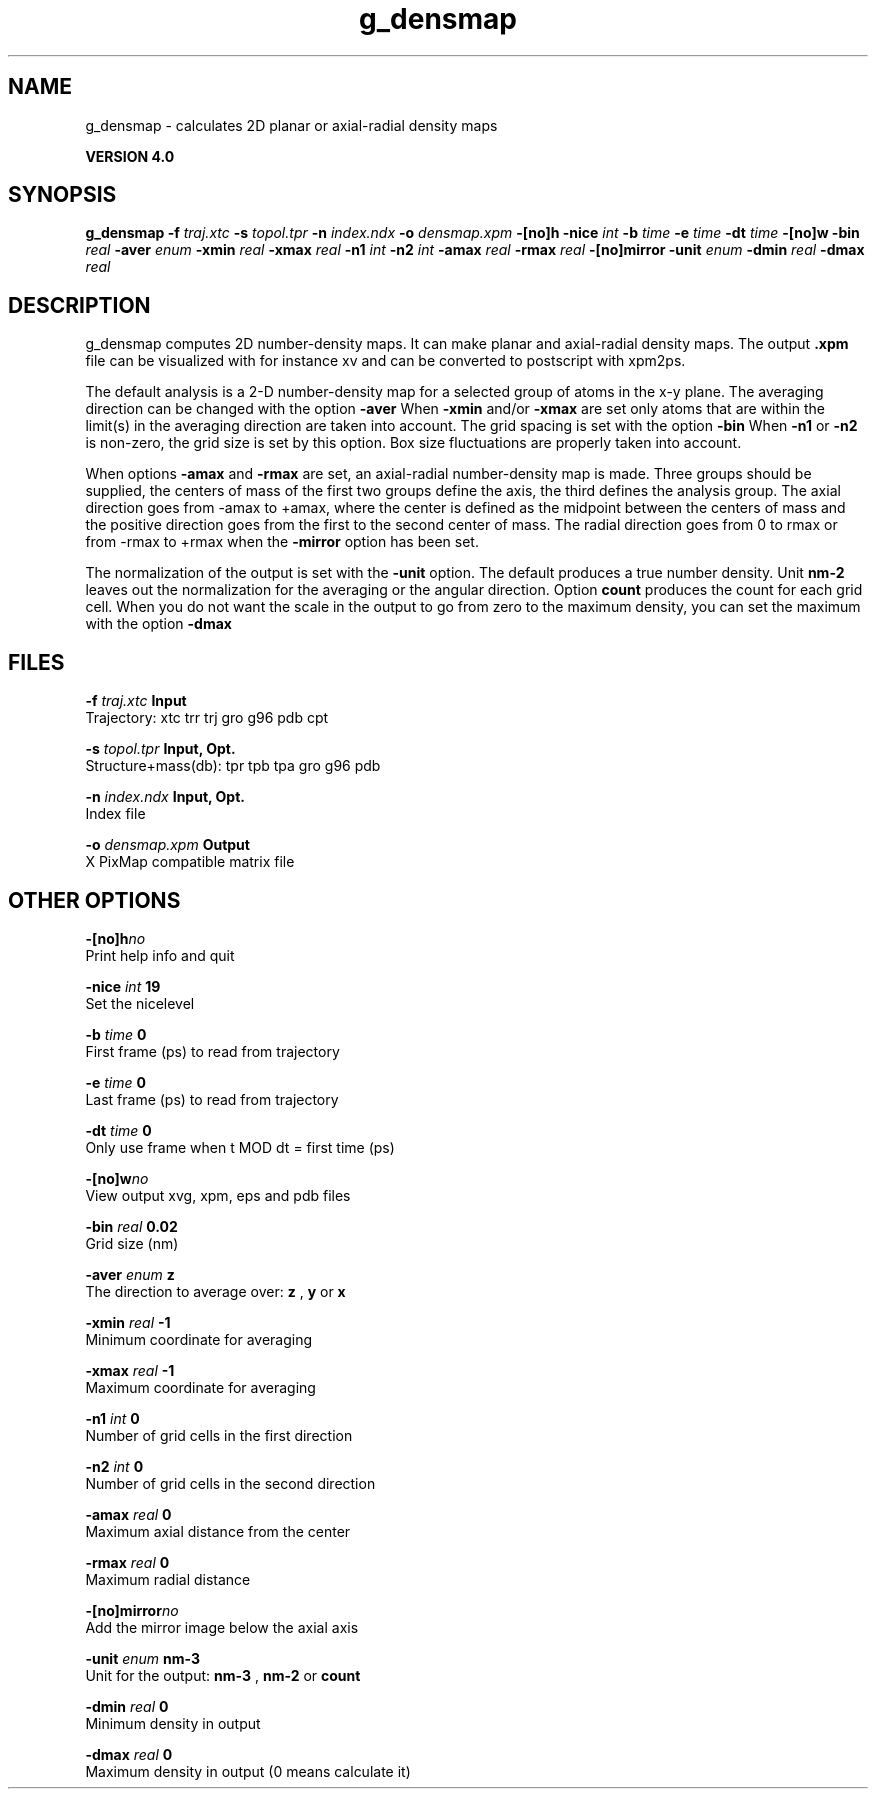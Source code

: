 .TH g_densmap 1 "Thu 16 Oct 2008"
.SH NAME
g_densmap - calculates 2D planar or axial-radial density maps

.B VERSION 4.0
.SH SYNOPSIS
\f3g_densmap\fP
.BI "-f" " traj.xtc "
.BI "-s" " topol.tpr "
.BI "-n" " index.ndx "
.BI "-o" " densmap.xpm "
.BI "-[no]h" ""
.BI "-nice" " int "
.BI "-b" " time "
.BI "-e" " time "
.BI "-dt" " time "
.BI "-[no]w" ""
.BI "-bin" " real "
.BI "-aver" " enum "
.BI "-xmin" " real "
.BI "-xmax" " real "
.BI "-n1" " int "
.BI "-n2" " int "
.BI "-amax" " real "
.BI "-rmax" " real "
.BI "-[no]mirror" ""
.BI "-unit" " enum "
.BI "-dmin" " real "
.BI "-dmax" " real "
.SH DESCRIPTION
g_densmap computes 2D number-density maps.
It can make planar and axial-radial density maps.
The output 
.B .xpm
file can be visualized with for instance xv
and can be converted to postscript with xpm2ps.



The default analysis is a 2-D number-density map for a selected
group of atoms in the x-y plane.
The averaging direction can be changed with the option 
.B -aver
.
When 
.B -xmin
and/or 
.B -xmax
are set only atoms that are
within the limit(s) in the averaging direction are taken into account.
The grid spacing is set with the option 
.B -bin
.
When 
.B -n1
or 
.B -n2
is non-zero, the grid
size is set by this option.
Box size fluctuations are properly taken into account.



When options 
.B -amax
and 
.B -rmax
are set, an axial-radial
number-density map is made. Three groups should be supplied, the centers
of mass of the first two groups define the axis, the third defines the
analysis group. The axial direction goes from -amax to +amax, where
the center is defined as the midpoint between the centers of mass and
the positive direction goes from the first to the second center of mass.
The radial direction goes from 0 to rmax or from -rmax to +rmax
when the 
.B -mirror
option has been set.



The normalization of the output is set with the 
.B -unit
option.
The default produces a true number density. Unit 
.B nm-2
leaves out
the normalization for the averaging or the angular direction.
Option 
.B count
produces the count for each grid cell.
When you do not want the scale in the output to go
from zero to the maximum density, you can set the maximum
with the option 
.B -dmax
.
.SH FILES
.BI "-f" " traj.xtc" 
.B Input
 Trajectory: xtc trr trj gro g96 pdb cpt 

.BI "-s" " topol.tpr" 
.B Input, Opt.
 Structure+mass(db): tpr tpb tpa gro g96 pdb 

.BI "-n" " index.ndx" 
.B Input, Opt.
 Index file 

.BI "-o" " densmap.xpm" 
.B Output
 X PixMap compatible matrix file 

.SH OTHER OPTIONS
.BI "-[no]h"  "no    "
 Print help info and quit

.BI "-nice"  " int" " 19" 
 Set the nicelevel

.BI "-b"  " time" " 0     " 
 First frame (ps) to read from trajectory

.BI "-e"  " time" " 0     " 
 Last frame (ps) to read from trajectory

.BI "-dt"  " time" " 0     " 
 Only use frame when t MOD dt = first time (ps)

.BI "-[no]w"  "no    "
 View output xvg, xpm, eps and pdb files

.BI "-bin"  " real" " 0.02  " 
 Grid size (nm)

.BI "-aver"  " enum" " z" 
 The direction to average over: 
.B z
, 
.B y
or 
.B x


.BI "-xmin"  " real" " -1    " 
 Minimum coordinate for averaging

.BI "-xmax"  " real" " -1    " 
 Maximum coordinate for averaging

.BI "-n1"  " int" " 0" 
 Number of grid cells in the first direction

.BI "-n2"  " int" " 0" 
 Number of grid cells in the second direction

.BI "-amax"  " real" " 0     " 
 Maximum axial distance from the center

.BI "-rmax"  " real" " 0     " 
 Maximum radial distance

.BI "-[no]mirror"  "no    "
 Add the mirror image below the axial axis

.BI "-unit"  " enum" " nm-3" 
 Unit for the output: 
.B nm-3
, 
.B nm-2
or 
.B count


.BI "-dmin"  " real" " 0     " 
 Minimum density in output

.BI "-dmax"  " real" " 0     " 
 Maximum density in output (0 means calculate it)


